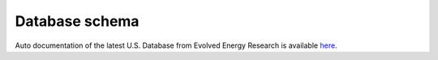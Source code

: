 ====================
Database schema
====================

Auto documentation of the latest U.S. Database from Evolved Energy Research is available `here`_.

.. _here: https://energypathways.github.io/
